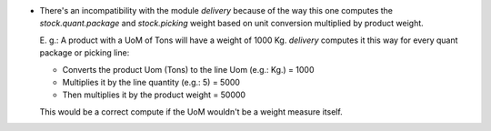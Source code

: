 * There's an incompatibility with the module `delivery` because of the way this
  one computes the `stock.quant.package` and `stock.picking` weight based on
  unit conversion multiplied by product weight.

  E. g.: A product with a UoM of Tons will have a weight of 1000 Kg. `delivery`
  computes it this way for every quant package or picking line:

  - Converts the product Uom (Tons) to the line Uom (e.g.: Kg.) = 1000
  - Multiplies it by the line quantity (e.g.: 5) = 5000
  - Then multiplies it by the product weight = 50000

  This would be a correct compute if the UoM wouldn't be a weight measure
  itself.

